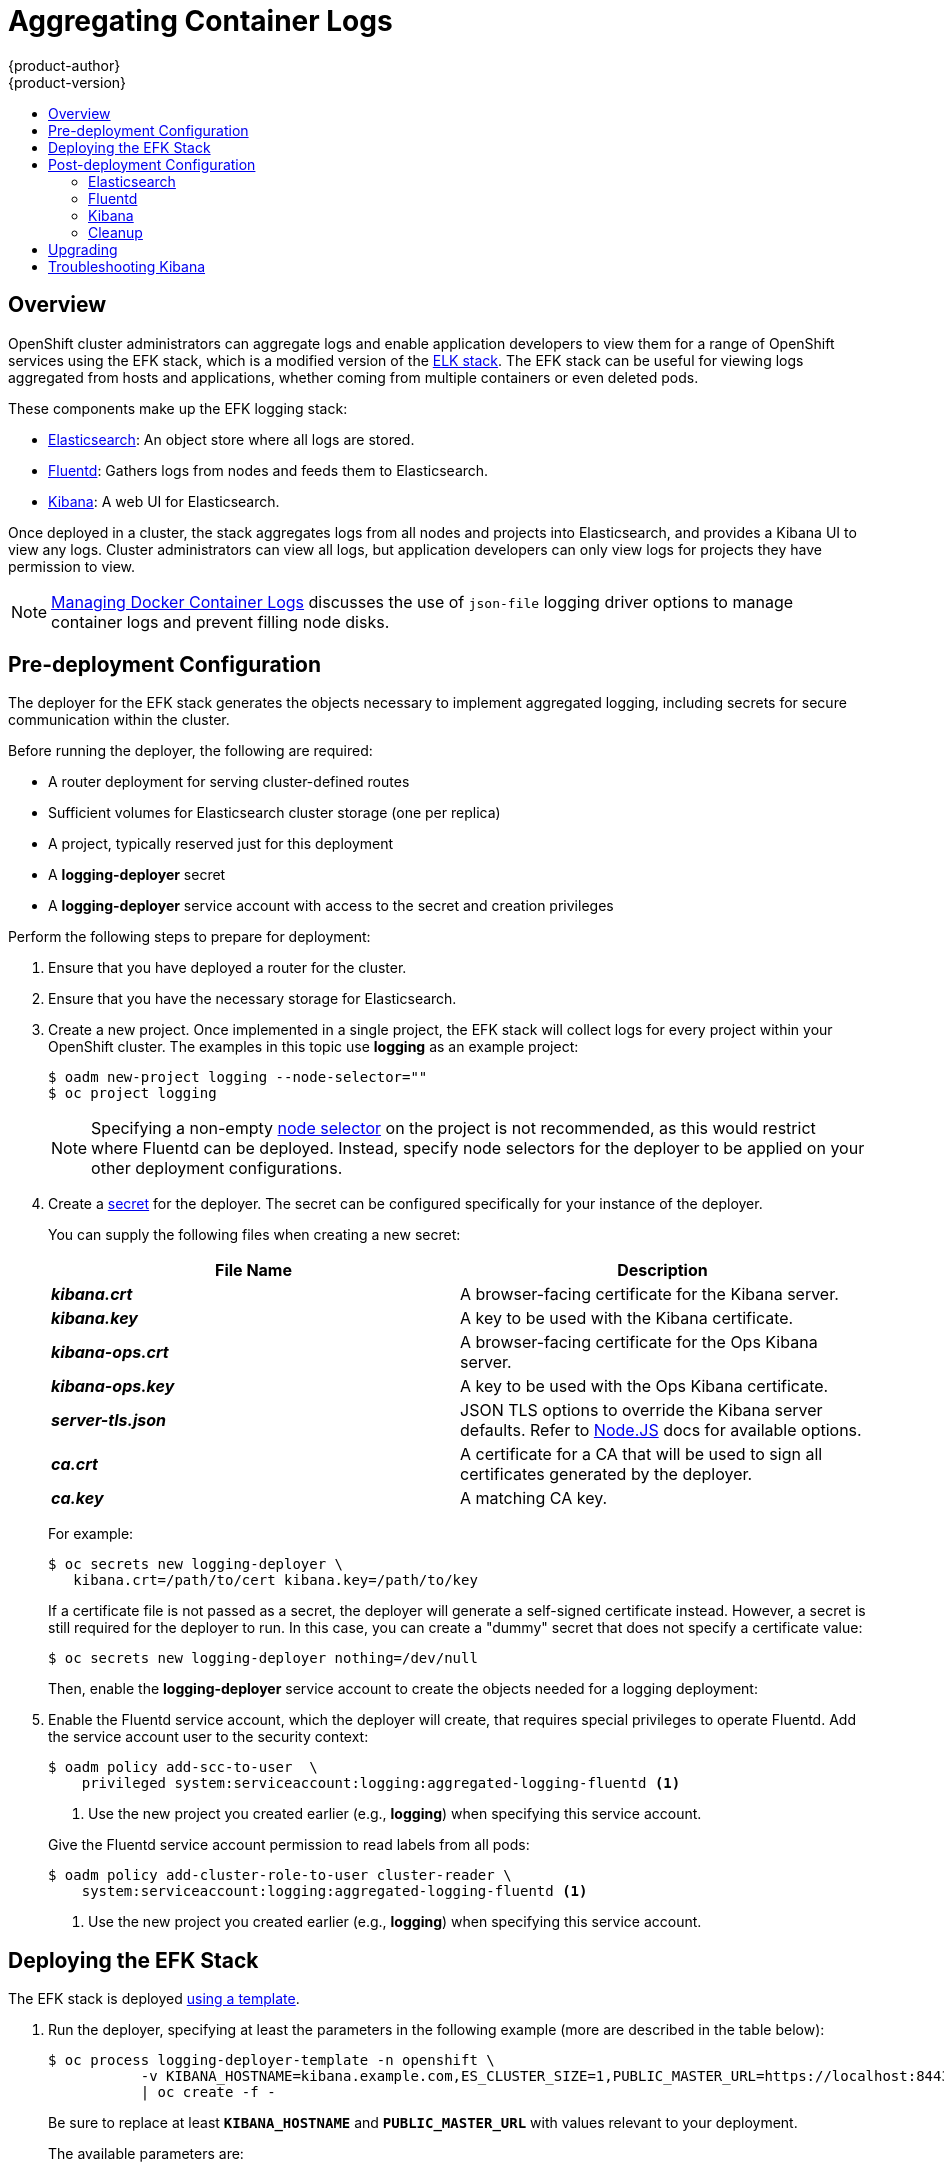 = Aggregating Container Logs
{product-author}
{product-version}
:data-uri:
:icons:
:experimental:
:toc: macro
:toc-title:
:prewrap!:

toc::[]

== Overview

OpenShift cluster administrators can aggregate logs and enable application
developers to view them for a range of OpenShift services using the EFK stack,
which is a modified version of the
https://www.elastic.co/videos/introduction-to-the-elk-stack[ELK stack]. The EFK
stack can be useful for viewing logs aggregated from hosts and applications,
whether coming from multiple containers or even deleted pods.

These components make up the EFK logging stack:

* https://www.elastic.co/products/elasticsearch[Elasticsearch]: An object store where all logs are stored.
* http://www.fluentd.org/architecture[Fluentd]: Gathers logs from nodes and feeds them to Elasticsearch.
* https://www.elastic.co/guide/en/kibana/current/introduction.html[Kibana]: A web UI for Elasticsearch.
ifdef::openshift-origin[]
* https://www.elastic.co/guide/en/elasticsearch/client/curator/current/about.html[Curator]: Removes old logs from Elasticsearch.
endif::openshift-origin[]

Once deployed in a cluster, the stack aggregates logs from all nodes and
projects into Elasticsearch, and provides a Kibana UI to view any logs. Cluster
administrators can view all logs, but application developers can only view logs
for projects they have permission to view.

[NOTE]
====
link:../install_config/install/prerequisites.html#managing-docker-container-logs[Managing
Docker Container Logs] discusses the use of `json-file` logging driver options
to manage container logs and prevent filling node disks.
====

== Pre-deployment Configuration

The deployer for the EFK stack generates the objects necessary to
implement aggregated logging, including secrets for secure communication
within the cluster.

Before running the deployer, the following are required:

* A router deployment for serving cluster-defined routes
* Sufficient volumes for Elasticsearch cluster storage (one per replica)
* A project, typically reserved just for this deployment
* A *logging-deployer* secret
* A *logging-deployer* service account with access to the secret and creation privileges

Perform the following steps to prepare for deployment:

. Ensure that you have deployed a router for the cluster.
. Ensure that you have the necessary storage for Elasticsearch.
ifdef::openshift-enterprise[]
. Ansible-based installs should create the *logging-deployer-template*
template in the *openshift* project.
Otherwise you can create it with the following command:
+
====
----
$ oc create -n openshift -f \
    /usr/share/openshift/examples/infrastructure-templates/enterprise/logging-deployer.yaml
----
====
endif::openshift-enterprise[]
ifdef::openshift-origin[]
. If your installation did not create templates in the *openshift* namespace, the
*logging-deployer-template* and *logging-deployer-account-template* templates
may not exist. In that case you can create them with the following command:
+
====
----
$ oc create -n openshift -f \
    https://raw.githubusercontent.com/openshift/origin-aggregated-logging/master/deployment/deployer.yaml
----
====
endif::openshift-origin[]
. Create a new project. Once implemented in a single project, the EFK stack will
collect logs for every project within your OpenShift cluster. The examples in
this topic use *logging* as an example project:
+
====
----
$ oadm new-project logging --node-selector=""
$ oc project logging
----
====
+
[NOTE]
====
Specifying a non-empty
link:../admin_guide/managing_projects.html#using-node-selectors[node
selector] on the project is not recommended, as this would restrict
where Fluentd can be deployed. Instead, specify node selectors for the
deployer to be applied on your other deployment configurations.
====

. Create a link:../dev_guide/secrets.html[secret] for the deployer. The secret
can be configured specifically for your instance of the deployer.
+
You can supply the following files when creating a new secret:
+
[cols="2",options="header"]
|===
|File Name
|Description

|*_kibana.crt_*
|A browser-facing certificate for the Kibana server.

|*_kibana.key_*
|A key to be used with the Kibana certificate.

|*_kibana-ops.crt_*
|A browser-facing certificate for the Ops Kibana server.

|*_kibana-ops.key_*
|A key to be used with the Ops Kibana certificate.

|*_server-tls.json_*
|JSON TLS options to override the Kibana server defaults. Refer to
https://nodejs.org/api/tls.html#tls_tls_connect_options_callback[Node.JS] docs
for available options.

|*_ca.crt_*
|A certificate for a CA that will be used to sign all certificates generated by
the deployer.

|*_ca.key_*
|A matching CA key.
|===
+
For example:
+
----
$ oc secrets new logging-deployer \
   kibana.crt=/path/to/cert kibana.key=/path/to/key
----
+
If a certificate file is not passed as a secret, the deployer will generate a
self-signed certificate instead. However, a secret is still required for
the deployer to run. In this case, you can create a "dummy" secret that
does not specify a certificate value:
+
----
$ oc secrets new logging-deployer nothing=/dev/null
----

ifdef::openshift-enterprise[]
. Create the deployer link:../admin_guide/service_accounts.html[service
account]:
+
====
----
$ oc create -f - <<API
apiVersion: v1
kind: ServiceAccount
metadata:
  name: logging-deployer
secrets:
- name: logging-deployer
API
----
====
endif::openshift-enterprise[]
ifdef::openshift-origin[]
. Create the deployer link:../admin_guide/service_accounts.html[service
account] and custom roles:
+
====
----
$ oc process logging-deployer-account-template -n openshift \
     | oc create -f -
----
====
endif::openshift-origin[]
+
Then, enable the *logging-deployer* service account to create the objects
needed for a logging deployment:
ifdef::openshift-enterprise[]
+
====
----
$ oc policy add-role-to-user edit --serviceaccount logging-deployer
----
====
endif::openshift-enterprise[]
ifdef::openshift-origin[]
+
====
----
$ oc policy add-role-to-user edit --serviceaccount logging-deployer
$ oc policy add-role-to-user daemonset-admin --serviceaccount logging-deployer
$ oadm policy add-cluster-role-to-user oauth-editor \
       system:serviceaccount:logging:logging-deployer <1>
----
<1> Use the new project you created earlier (e.g., *logging*) when specifying
this service account.
====
endif::openshift-origin[]

. Enable the Fluentd service account, which the deployer will create, that
requires special privileges to operate Fluentd. Add the service account user to
the security context:
+
====
----
$ oadm policy add-scc-to-user  \
    privileged system:serviceaccount:logging:aggregated-logging-fluentd <1>
----
<1> Use the new project you created earlier (e.g., *logging*) when specifying
this service account.
====
+
Give the Fluentd service account permission to read labels from all pods:
+
====
----
$ oadm policy add-cluster-role-to-user cluster-reader \
    system:serviceaccount:logging:aggregated-logging-fluentd <1>
----
<1> Use the new project you created earlier (e.g., *logging*) when specifying
this service account.
====

== Deploying the EFK Stack

The EFK stack is deployed link:../dev_guide/templates.html[using a template].

. Run the deployer, specifying at least the parameters in the following example (more are described in the table below):
+
====
----
$ oc process logging-deployer-template -n openshift \
           -v KIBANA_HOSTNAME=kibana.example.com,ES_CLUSTER_SIZE=1,PUBLIC_MASTER_URL=https://localhost:8443 \
           | oc create -f -
----
====
+
Be sure to replace at least `*KIBANA_HOSTNAME*` and `*PUBLIC_MASTER_URL*` with
values relevant to your deployment.
+
The available parameters are:
+
[cols="3,7",options="header"]
|===
|Variable Name
|Description

|`*PUBLIC_MASTER_URL*`
|(Required with the `oc process` command) The external URL for the master. For
OAuth use.

|`*ENABLE_OPS_CLUSTER*`
|If set to `*true*`, configures a second Elasticsearch cluster and Kibana for
operations logs. Fluentd splits
logs between the main cluster and a cluster reserved for operations
logs (which consists of *_/var/log/messages_* on nodes and the logs from the
projects *default*, *openshift*, and *openshift-infra*).
This means a second Elasticsearch and Kibana are deployed. The deployments
are distinguishable by the *-ops* included in their names and have parallel
deployment options listed below.

|`*KIBANA_HOSTNAME*`, `*KIBANA_OPS_HOSTNAME*`
|(Required with the `oc process` command) The external host name for web clients
to reach Kibana.

|`*ES_CLUSTER_SIZE*`, `*ES_OPS_CLUSTER_SIZE*`
|(Required with the `oc process` command) The number of instances of
Elasticsearch to deploy. Redundancy requires at least three, and more can be
used for scaling.

|`*ES_INSTANCE_RAM*`, `*ES_OPS_INSTANCE_RAM*`
|Amount of RAM to reserve per Elasticsearch instance. The default is 8GB, and it
must be at least 512MB.

|`*ES_NODE_QUORUM*`, `*ES_OPS_NODE_QUORUM*`
|The quorum required to elect a new master. Should be more than half the intended cluster size.

|`*ES_RECOVER_AFTER_NODES*`, `*ES_OPS_RECOVER_AFTER_NODES*`
|When restarting the cluster, require this many nodes to be present before starting recovery.
Defaults to one less than the cluster size to allow for one missing node.

|`*ES_RECOVER_EXPECTED_NODES*`, `*ES_OPS_RECOVER_EXPECTED_NODES*`
|When restarting the cluster, wait for this number of nodes to be present before starting recovery.
By default, the same as the cluster size.

|`*ES_RECOVER_AFTER_TIME*`, `*ES_OPS_RECOVER_AFTER_TIME*`
|When restarting the cluster, this is a timeout for waiting for the expected number of nodes to be present.
Defaults to "5m".

ifdef::openshift-origin[]
|`*ES_NODESELECTOR*`, `*ES_OPS_NODESELECTOR*`
| A node selector that specifies which nodes are eligible targets
for deploying Elasticsearch instances. This can be used to place
these instances on nodes reserved and/or optimized for running them.
For example, the selector could be `*node-type=infrastructure*`. At least
one active node must have this label before Elasticsearch will deploy.

|`*KIBANA_NODESELECTOR*`, `*KIBANA_OPS_NODESELECTOR*`, `*CURATOR_NODESELECTOR*`
| A node selector that specifies which nodes are eligible targets
for deploying Kibana or Curator instances.

|`*FLUENTD_NODESELECTOR*`
| A node selector that specifies which nodes are eligible targets
for deploying Fluentd instances. Defaults to "logging-infra-fluentd=true".

|`*IMAGE_PREFIX*`
|The prefix for logging component images. For example, setting the prefix to
*openshift/origin-* creates *openshift/origin-logging-deployer:v1.1*.

|`*IMAGE_VERSION*`
|The version for logging component images. For example, setting the version to
*v1.1* creates *openshift/origin-logging-deployer:v1.1*.
endif::openshift-origin[]
ifdef::openshift-enterprise[]
|`*IMAGE_PREFIX*`
|The prefix for logging component images. For example, setting the prefix to
*registry.access.redhat.com/openshift3/ose-* creates *registry.access.redhat.com/openshift3/ose-logging-deployer:latest*.

|`*IMAGE_VERSION*`
|The version for logging component images. For example, setting the version to
*v3.1* creates *registry.access.redhat.com/openshift3/ose-logging-deployer:v3.1*.
endif::openshift-enterprise[]
|===
+
Running the deployer creates a deployer pod and prints its name. Wait until the
pod is running. This can take up to a few minutes to retrieve the deployer image
from the registry. You can watch its process with:
+
----
$ oc get pod/<pod_name> -w
----
+
If it seems to be taking too long to start, you can retrieve more details about the pod
and any associated events with:
+
----
$ oc describe pod/<pod_name>
----
+
When it runs, you can check the logs of the resulting pod to see if the
deployment was successful:
+
----
$ oc logs -f <pod_name>
----

ifdef::openshift-enterprise[]
. As a cluster administrator, deploy a template that is created by the deployer:
+
====
----
$ oc process logging-support-template | oc create -f -
----
====
endif::openshift-enterprise[]

== Post-deployment Configuration

=== Elasticsearch

In any production employment, Elasticsearch should be deployed with a
cluster size of at least three for resiliency to node failures. Each instance
requires individual storage, but an OpenShift deployment can only provide
volumes shared by all its pods, so the Elasticsearch cluster cannot be
implemented with a single deployment. The EFK deployer instead creates one
deployment per instance. To view all current deployments of Elasticsearch:

====
----
$ oc get dc --selector logging-infra=elasticsearch
----
====

*Persistent Elasticsearch Storage*

The deployer creates an ephemeral deployment in which all of a pod's
data is lost upon restart. For production usage, persistent storage is
required. You can use the `oc volume` command to add a created volume
to each deployment. The following example specifies a volume for an
Elasticsearch instance (using a
link:../architecture/additional_concepts/storage.html#persistent-volume-claims[PersistentVolumeClaim]):

====
----
$ oc volume dc/logging-es-rca2m9u8 \
          --add --overwrite --name=elasticsearch-storage \
          --type=persistentVolumeClaim --claim-name=logging-es-1
----
====

[NOTE]
====
Any available volume type can be used, such as a host-mount, but the
recommended volume type is a PersistentVolumeClaim.
====

ifdef::openshift-enterprise[]
[[logging-node-selector]]
*Node Selector*

Because Elasticsearch can use a lot of resources, all members of a cluster
should have low latency network connections to each other. Ensure this by
directing the instances to dedicated nodes, or a dedicated region within your
cluster, using a
link:../admin_guide/managing_projects.html#using-node-selectors[node selector].

To configure a node selector, edit each deployment configuration and add the
`*nodeSelector*` parameter to specify the label of the desired nodes:

====
----
apiVersion: v1
kind: DeploymentConfig
spec:
  template:
    spec:
      nodeSelector:
        nodelabel: logging-es-node-1
----
====

Alternatively you can use the `oc patch` command:
====
----
$ oc patch dc/logging-es-<unique_name> \
   -p '{"spec":{"template":{"spec":{"nodeSelector":{"nodeLabel":"logging-es-node-1"}}}}}'
----
====
endif::openshift-enterprise[]

[[scaling-elasticsearch]]
*Changing the Scale of Elasticsearch*

To scale Elasticsearch up, create more deployments. The deployer provides
a template to create Elasticsearch deployments:

====
----
$ oc process logging-es-template | oc create -f -
----
====

These deployments will be named differently, but all will have the
*logging-es* prefix. You should be aware of the cluster
parameters (described in the deployer parameters) based on cluster size
that may need corresponding adjustment in the template as well as
existing deployments.


=== Fluentd

ifdef::openshift-enterprise[]
Once Elasticsearch is running, scale Fluentd to every node to feed logs into
Elasticsearch. The following example is for an OpenShift instance with three
nodes:

====
----
$ oc scale dc/logging-fluentd --replicas=3
----
====

You will need to scale Fluentd if nodes are added or subtracted.
endif::openshift-enterprise[]

ifdef::openshift-origin[]
Once Elasticsearch is running, label nodes to enable Fluentd to run on them
and feed logs to Elasticsearch. Use the `*FLUENTD_NODESELECTOR*` given to
the deployer (if different) in the command below:

====
----
$ oc label nodes --all logging-infra-fluentd=true
----
====

endif::openshift-origin[]

=== Kibana

To access the Kibana console from the OpenShift web console, add the
`loggingPublicURL` parameter in the *_/etc/origin/master/master-config.yaml_*
file, with the URL of the Kibana console (the `*KIBANA_HOSTNAME*` parameter).
The value must be an HTTPS URL:

====
----
...
assetConfig:
  ...
  loggingPublicURL: "https://kibana.example.com"
...
----
====

Setting the `loggingPublicURL` parameter creates a *View Archive* button on the
OpenShift web console under the *Browse* -> *Pods* -> *<pod_name>* -> *Logs*
tab. This links to the Kibana console.

You can scale the Kibana deployment as usual for redundancy:

====
----
$ oc scale dc/logging-kibana --replicas=2
----
====

You can see the UI by visiting the site specified at the `*KIBANA_HOSTNAME*`
variable.

See the https://www.elastic.co/guide/en/kibana/4.1/discover.html[Kibana
documentation] for more information on Kibana.

=== Cleanup

You can remove everything generated during the deployment while
leaving other project contents intact:

----
$ oc delete all --selector logging-infra=kibana
ifdef::openshift-enterprise[]
$ oc delete all --selector logging-infra=fluentd
endif::openshift-enterprise[]
ifdef::openshift-origin[]
$ oc delete all,daemonsets --selector logging-infra=fluentd
endif::openshift-origin[]
$ oc delete all --selector logging-infra=elasticsearch
$ oc delete all --selector logging-infra=curator
$ oc delete all,sa,oauthclient --selector logging-infra=support
$ oc delete secret logging-fluentd logging-elasticsearch \
    logging-es-proxy logging-kibana logging-kibana-proxy \
    logging-kibana-ops-proxy
----

[[aggregate-logging-upgrading]]
== Upgrading

To upgrade the EFK logging stack, see
link:../install_config/upgrading/manual_upgrades.html#manual-upgrading-efk-logging-stack[Manual
Upgrades].

[[troubleshooting-kibana]]
== Troubleshooting Kibana

Using the Kibana console with OpenShift can cause problems that are easily
solved, but are not accompanied with useful error messages. Check the following
troubleshooting sections if you are experiencing any problems when deploying
Kibana on OpenShift:

*Login Loop*

The OAuth2 proxy on the Kibana console must share a secret with the master
host's OAuth2 server. If the secret is not identical on both servers, it can
cause a login loop where you are continuously redirected back to the Kibana
login page.

To fix this issue, delete the current oauthclient, and create a new one, using the
same template as before:

====
----
$ oc delete oauthclient/kibana-proxy
$ oc process logging-support-template | oc create -f -
----
====

*Cryptic Error When Viewing the Console*

When attempting to visit the Kibana console, you may instead receive a browser
error:

====
----
{"error":"invalid_request","error_description":"The request is missing a required parameter,
 includes an invalid parameter value, includes a parameter more than once, or is otherwise malformed."}
----
====

This can be caused by a mismatch between the OAuth2 client and server. The
return address for the client must be in a whitelist so the server can securely
redirect back after logging in.

Fix this issue by replacing the OAuth client entry:

====
----
$ oc delete oauthclient/kibana-proxy
$ oc process logging-support-template | oc create -f -
----
====

If the problem persists, check that you are accessing Kibana at a URL listed in
the OAuth client. This issue can be caused by accessing the URL at a forwarded
port, such as 1443 instead of the standard 443 HTTPS port. You can adjust the
server whitelist by editing the OAuth client:

====
----
$ oc edit oauthclient/kibana-proxy
----
====

*503 Error When Viewing the Console*

If you receive a proxy error when viewing the Kibana console, it could be caused
by one of two issues.

First, Kibana may not be recognizing pods. If Elasticsearch is slow in starting
up, Kibana may timeout trying to reach it. Check whether the relevant service
has any endpoints:

====
----
$ oc describe service logging-kibana
Name:                   logging-kibana
[...]
Endpoints:              <none>
----
====

If any Kibana pods are live, endpoints will be listed. If they are not, check
the state of the Kibana pods and deployment. You may need to scale the
deployment down and back up again.

The second possible issue may be caused if the route for accessing the Kibana
service is masked. This can happen if you perform a test deployment in one
project, then deploy in a different project without completely removing the
first deployment. When multiple routes are sent to the same destination, the
default router will only route to the first created. Check the problematic route
to see if it is defined in multiple places:

====
----
$ oc get route  --all-namespaces --selector logging-infra=support
----
====
